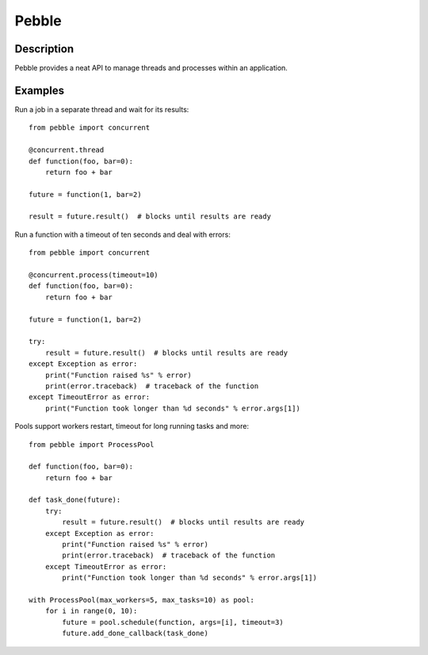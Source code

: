 Pebble
======

Description
-----------

Pebble provides a neat API to manage threads and processes within an application.


Examples
--------

Run a job in a separate thread and wait for its results::

    from pebble import concurrent

    @concurrent.thread
    def function(foo, bar=0):
        return foo + bar

    future = function(1, bar=2)

    result = future.result()  # blocks until results are ready

Run a function with a timeout of ten seconds and deal with errors::

    from pebble import concurrent

    @concurrent.process(timeout=10)
    def function(foo, bar=0):
        return foo + bar

    future = function(1, bar=2)

    try:
        result = future.result()  # blocks until results are ready
    except Exception as error:
        print("Function raised %s" % error)
        print(error.traceback)  # traceback of the function
    except TimeoutError as error:
        print("Function took longer than %d seconds" % error.args[1])

Pools support workers restart, timeout for long running tasks and more::

    from pebble import ProcessPool

    def function(foo, bar=0):
    	return foo + bar

    def task_done(future):
        try:
            result = future.result()  # blocks until results are ready
        except Exception as error:
            print("Function raised %s" % error)
            print(error.traceback)  # traceback of the function
        except TimeoutError as error:
            print("Function took longer than %d seconds" % error.args[1])

    with ProcessPool(max_workers=5, max_tasks=10) as pool:
        for i in range(0, 10):
            future = pool.schedule(function, args=[i], timeout=3)
            future.add_done_callback(task_done)

